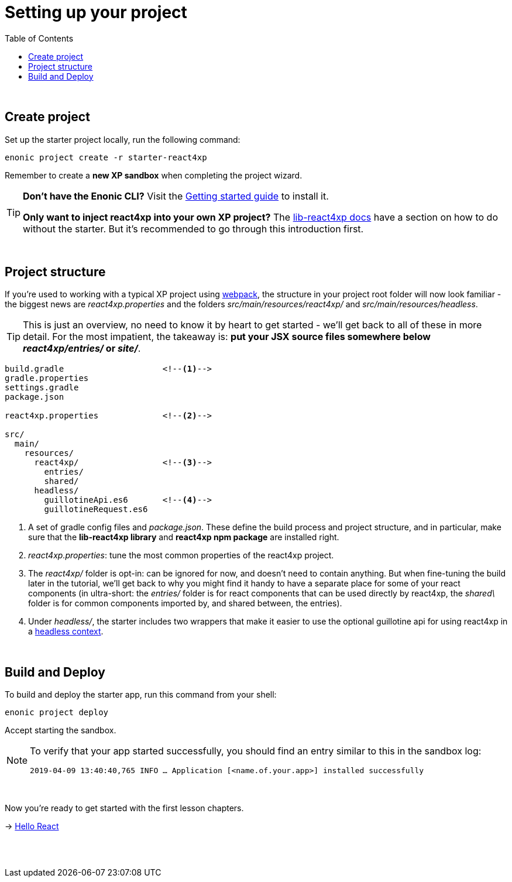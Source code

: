 = Setting up your project
:toc: right
:imagesdir: media/

{zwsp} +


== Create project

Set up the starter project locally, run the following command:

[source,bash]
----
enonic project create -r starter-react4xp
----

Remember to create a *new XP sandbox* when completing the project wizard.

[TIP]
====
*Don't have the Enonic CLI?* Visit the https://developer.enonic.com/start[Getting started guide] to install it.

*Only want to inject react4xp into your own XP project?* The https://github.com/enonic/lib-react4xp/blob/master/README.md#setup-option-2-using-react4xp-in-an-existing-project[lib-react4xp docs] have a section on how to do without the starter. But it's recommended to go through this introduction first.
====

{zwsp} +

== Project structure

If you're used to working with a typical XP project using https://developer.enonic.com/templates/webpack[webpack], the structure in your project root folder will now look familiar -
the biggest news are _react4xp.properties_ and the folders _src/main/resources/react4xp/_ and _src/main/resources/headless_.

TIP: This is just an overview, no need to know it by heart to get started - we'll get back to all of these in more detail. For the most impatient, the takeaway is: *put your JSX source files somewhere below _react4xp/entries/_ or _site/_*.

[source,files]
----
build.gradle                    <!--1-->
gradle.properties
settings.gradle
package.json

react4xp.properties             <!--2-->

src/
  main/
    resources/
      react4xp/                 <!--3-->
        entries/
        shared/
      headless/
        guillotineApi.es6       <!--4-->
        guillotineRequest.es6

----

<1> A set of gradle config files and _package.json_. These define the build process and project structure, and in particular, make sure that the *lib-react4xp library* and *react4xp npm package* are installed right.
<2> _react4xp.properties_: tune the most common properties of the react4xp project.
<3> The _react4xp/_ folder is opt-in: can be ignored for now, and doesn't need to contain anything. But when fine-tuning the build later in the tutorial, we'll get back to why you might find it handy to have a separate place for some of your react components (in ultra-short: the _entries/_ folder is for react components that can be used directly by react4xp, the _shared\_ folder is for common components imported by, and shared between, the entries).
<4> Under _headless/_, the starter includes two wrappers that make it easier to use the optional guillotine api for using react4xp in a <<guillotine#, headless context>>.

{zwsp} +

== Build and Deploy

To build and deploy the starter app, run this command from your shell:

[source, bash]
----
enonic project deploy
----

Accept starting the sandbox.

[NOTE]
====
To verify that your app started successfully, you should find an entry similar to this in the sandbox log:

`2019-04-09 13:40:40,765 INFO ... Application [<name.of.your.app>] installed successfully`
====

{zwsp} +

Now you're ready to get started with the first lesson chapters.

[.right]
-> <<hello-react#, Hello React>>

{zwsp} +
{zwsp} +
